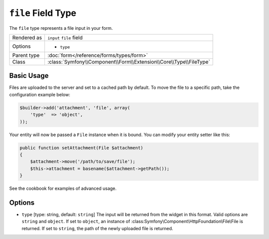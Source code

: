 .. index::
   single: Forms; Fields; file

``file`` Field Type
===================

The ``file`` type represents a file input in your form.

+-------------+---------------------------------------------------------------------+
| Rendered as | ``input`` ``file`` field                                            |
+-------------+---------------------------------------------------------------------+
| Options     | - ``type``                                                          |
+-------------+---------------------------------------------------------------------+
| Parent type | :doc:`form</reference/forms/types/form>`                            |
+-------------+---------------------------------------------------------------------+
| Class       | :class:`Symfony\\Component\\Form\\Extension\\Core\\Type\\FileType`  |
+-------------+---------------------------------------------------------------------+

Basic Usage
-----------

Files are uploaded to the server and set to a cached path by default.  To
move the file to a specific path, take the configuration example below:

.. code-block:: php

    $builder->add('attachment', 'file', array(
        'type'  => 'object',
    ));

Your entity will now be passed a ``File`` instance when it is bound.  You 
can modify your entity setter like this:

.. code-block:: php

    public function setAttachment(File $attachment) 
    { 
        $attachment->move('/path/to/save/file');
        $this->attachment = basename($attachment->getPath());
    }
    
See the cookbook for examples of advanced usage.

Options
-------

* ``type`` [type: string, default: ``string``]
  The input will be returned from the widget in this format.  Valid options
  are ``string`` and ``object``.  If set  to ``object``, an instance of  
  :class:Symfony\\Component\\HttpFoundation\\File\\File is returned.  If
  set to ``string``, the path of the newly uploaded file is returned.
